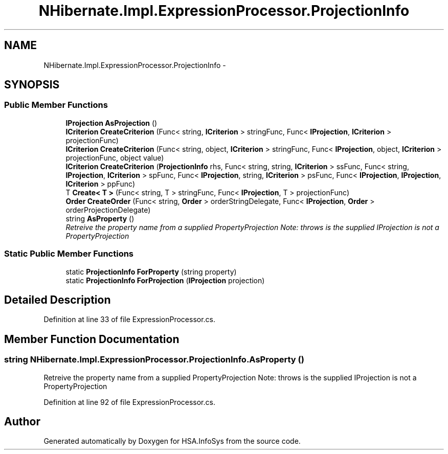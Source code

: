 .TH "NHibernate.Impl.ExpressionProcessor.ProjectionInfo" 3 "Fri Jul 5 2013" "Version 1.0" "HSA.InfoSys" \" -*- nroff -*-
.ad l
.nh
.SH NAME
NHibernate.Impl.ExpressionProcessor.ProjectionInfo \- 
.SH SYNOPSIS
.br
.PP
.SS "Public Member Functions"

.in +1c
.ti -1c
.RI "\fBIProjection\fP \fBAsProjection\fP ()"
.br
.ti -1c
.RI "\fBICriterion\fP \fBCreateCriterion\fP (Func< string, \fBICriterion\fP > stringFunc, Func< \fBIProjection\fP, \fBICriterion\fP > projectionFunc)"
.br
.ti -1c
.RI "\fBICriterion\fP \fBCreateCriterion\fP (Func< string, object, \fBICriterion\fP > stringFunc, Func< \fBIProjection\fP, object, \fBICriterion\fP > projectionFunc, object value)"
.br
.ti -1c
.RI "\fBICriterion\fP \fBCreateCriterion\fP (\fBProjectionInfo\fP rhs, Func< string, string, \fBICriterion\fP > ssFunc, Func< string, \fBIProjection\fP, \fBICriterion\fP > spFunc, Func< \fBIProjection\fP, string, \fBICriterion\fP > psFunc, Func< \fBIProjection\fP, \fBIProjection\fP, \fBICriterion\fP > ppFunc)"
.br
.ti -1c
.RI "T \fBCreate< T >\fP (Func< string, T > stringFunc, Func< \fBIProjection\fP, T > projectionFunc)"
.br
.ti -1c
.RI "\fBOrder\fP \fBCreateOrder\fP (Func< string, \fBOrder\fP > orderStringDelegate, Func< \fBIProjection\fP, \fBOrder\fP > orderProjectionDelegate)"
.br
.ti -1c
.RI "string \fBAsProperty\fP ()"
.br
.RI "\fIRetreive the property name from a supplied PropertyProjection Note: throws is the supplied IProjection is not a PropertyProjection \fP"
.in -1c
.SS "Static Public Member Functions"

.in +1c
.ti -1c
.RI "static \fBProjectionInfo\fP \fBForProperty\fP (string property)"
.br
.ti -1c
.RI "static \fBProjectionInfo\fP \fBForProjection\fP (\fBIProjection\fP projection)"
.br
.in -1c
.SH "Detailed Description"
.PP 
Definition at line 33 of file ExpressionProcessor\&.cs\&.
.SH "Member Function Documentation"
.PP 
.SS "string NHibernate\&.Impl\&.ExpressionProcessor\&.ProjectionInfo\&.AsProperty ()"

.PP
Retreive the property name from a supplied PropertyProjection Note: throws is the supplied IProjection is not a PropertyProjection 
.PP
Definition at line 92 of file ExpressionProcessor\&.cs\&.

.SH "Author"
.PP 
Generated automatically by Doxygen for HSA\&.InfoSys from the source code\&.
